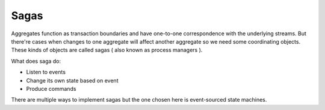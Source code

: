 Sagas
=====



Aggregates function as transaction boundaries and have one-to-one correspondence with the underlying streams. 
But there're cases when changes to one aggregate will affect another aggregate so we need some coordinating objects.
These kinds of objects are called sagas ( also known as process managers ).

What does saga do:

* Listen to events
* Change its own state based on event
* Produce commands 

There are multiple ways to implement sagas but the one chosen here is event-sourced state machines. 

